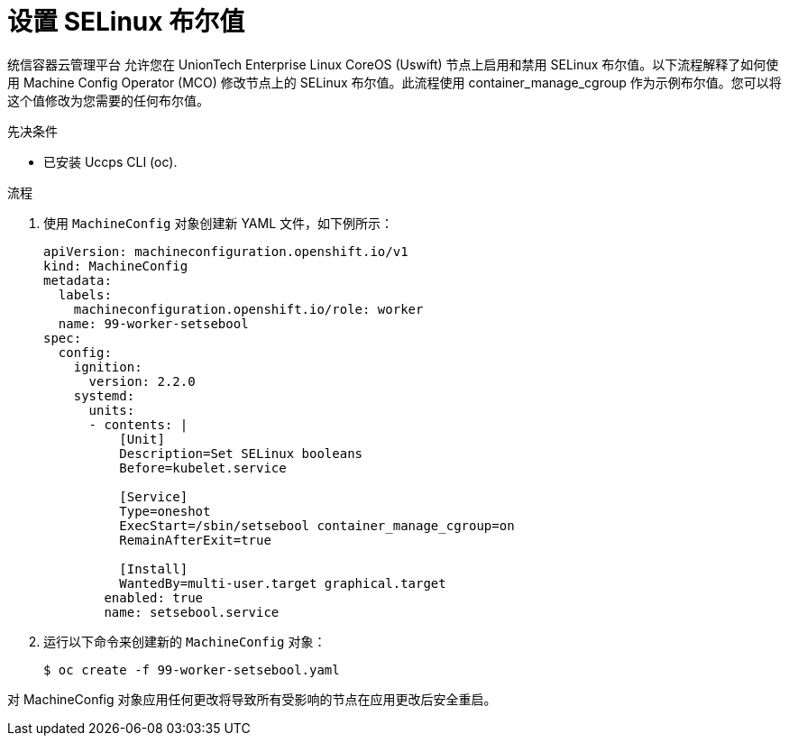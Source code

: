 // Module included in the following assemblies:
//
// * nodes/nodes/nodes-nodes-managing.adoc


:_content-type: PROCEDURE
[id="nodes-nodes-working-setting-booleans"]

= 设置 SELinux 布尔值

统信容器云管理平台 允许您在 UnionTech Enterprise Linux CoreOS (Uswift) 节点上启用和禁用 SELinux 布尔值。以下流程解释了如何使用 Machine Config Operator (MCO) 修改节点上的 SELinux 布尔值。此流程使用 container_manage_cgroup 作为示例布尔值。您可以将这个值修改为您需要的任何布尔值。

.先决条件

* 已安装 Uccps CLI (oc).

.流程

. 使用 `MachineConfig` 对象创建新 YAML 文件，如下例所示：
+
[source, yaml]
----
apiVersion: machineconfiguration.openshift.io/v1
kind: MachineConfig
metadata:
  labels:
    machineconfiguration.openshift.io/role: worker
  name: 99-worker-setsebool
spec:
  config:
    ignition:
      version: 2.2.0
    systemd:
      units:
      - contents: |
          [Unit]
          Description=Set SELinux booleans
          Before=kubelet.service

          [Service]
          Type=oneshot
          ExecStart=/sbin/setsebool container_manage_cgroup=on
          RemainAfterExit=true

          [Install]
          WantedBy=multi-user.target graphical.target
        enabled: true
        name: setsebool.service
----
+

. 运行以下命令来创建新的 `MachineConfig` 对象：
+
[source,terminal]
----
$ oc create -f 99-worker-setsebool.yaml
----

[注意]
====
对 MachineConfig 对象应用任何更改将导致所有受影响的节点在应用更改后安全重启。
====
